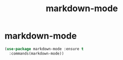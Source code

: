 #+TITLE: markdown-mode

* markdown-mode
  #+BEGIN_SRC emacs-lisp
 (use-package markdown-mode :ensure t
   :commands(markdown-mode))
#+END_SRC
